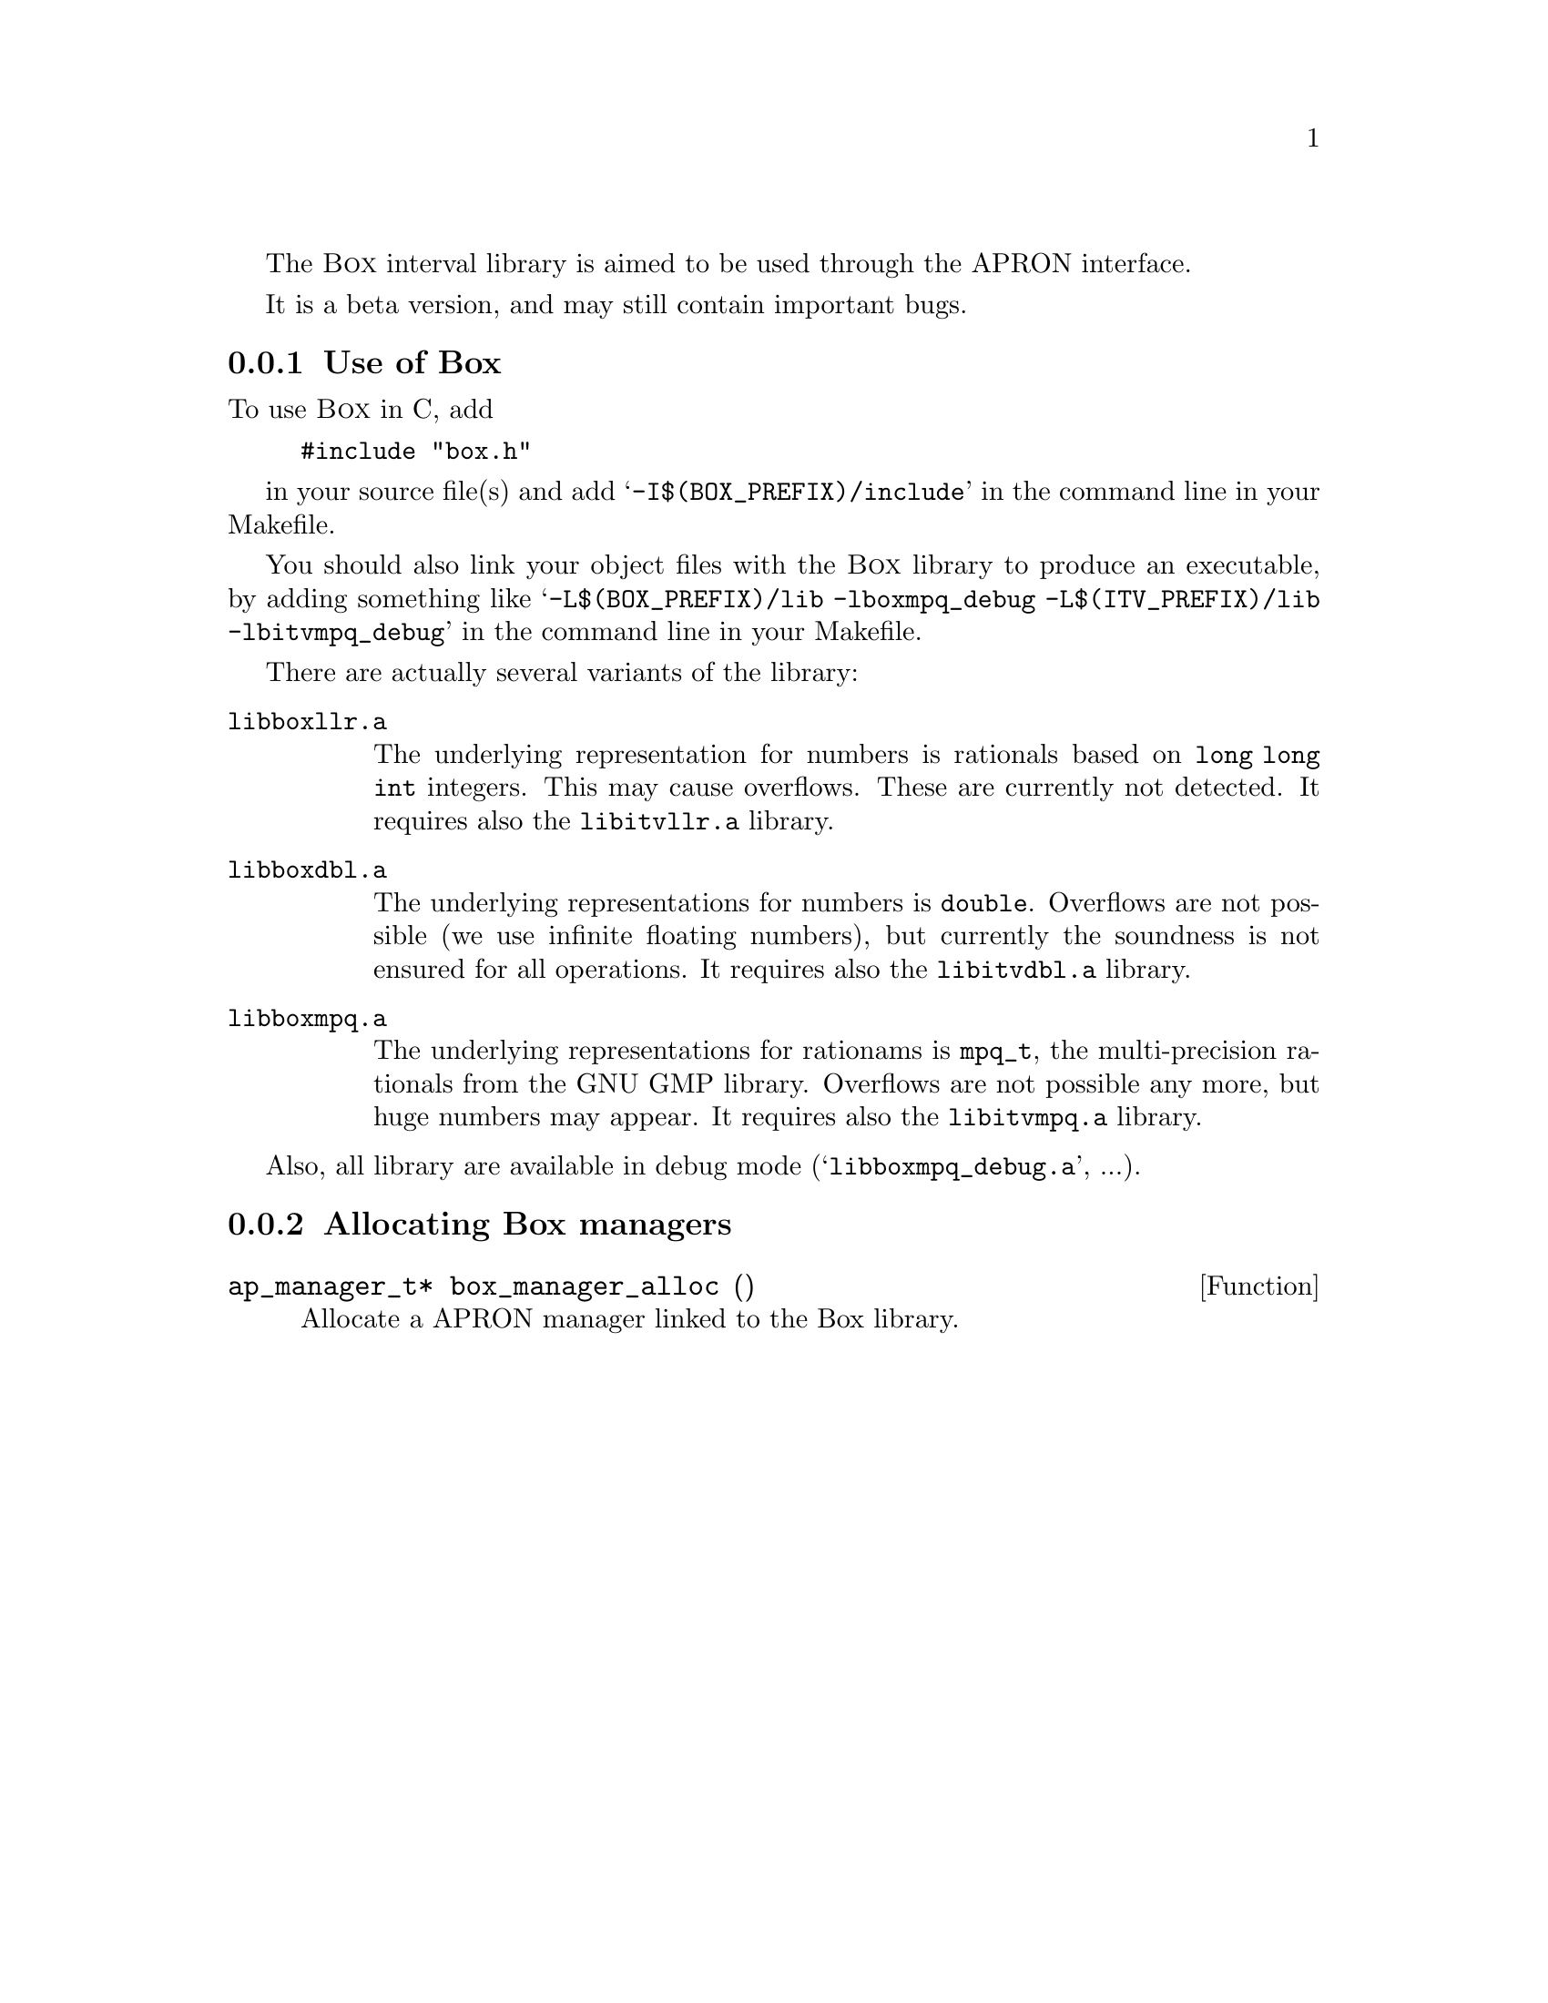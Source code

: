 @c This file is part of the APRON Library, released under LGPL
@c license. Please read the COPYING file packaged in the distribution

@c to be included from apron.texi

The @sc{Box} interval library is aimed to be used through
the APRON interface.

It is a beta version, and may still contain important bugs.

@menu
* Use of Box::             
* Allocating Box managers::  
@end menu

@c ===================================================================
@node Use of Box, Allocating Box managers,, Box
@subsection Use of Box
@c ===================================================================

To use @sc{Box} in C, add
@example
#include "box.h"
@end example
in your source file(s) and add @samp{-I$(BOX_PREFIX)/include} in the
command line in your Makefile.

You should also link your object files with the @sc{Box} library to
produce an executable, by adding something like
@samp{-L$(BOX_PREFIX)/lib -lboxmpq_debug -L$(ITV_PREFIX)/lib -lbitvmpq_debug} 
in the command line in your Makefile.

There are actually several variants of the library:
@table @file
@item libboxllr.a
The underlying representation for numbers is rationals based on
@code{long long int} integers. This may cause overflows. These are
currently not detected. It requires also the @file{libitvllr.a}
library.
@item libboxdbl.a
The underlying representations for numbers is @code{double}. Overflows
are not possible (we use infinite floating numbers), but currently the
soundness is not ensured for all operations. It requires also the
@file{libitvdbl.a} library.
@item libboxmpq.a
The underlying representations for rationams is @code{mpq_t}, the
multi-precision rationals from the GNU GMP library. Overflows are not
possible any more, but huge numbers may appear. It requires also the
@file{libitvmpq.a} library.
@end table

Also, all library are available in debug mode
(@samp{libboxmpq_debug.a}, ...).

@c ===================================================================
@node Allocating Box managers ,  , Use of Box, Box
@subsection Allocating Box managers
@c ===================================================================

@deftypefun ap_manager_t* box_manager_alloc ()
Allocate a APRON manager linked to the Box library.
@end deftypefun

